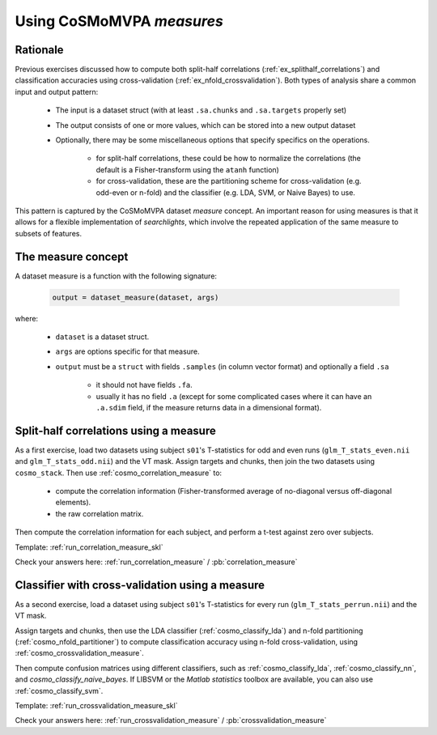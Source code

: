.. _`ex_classify_lda`:

Using CoSMoMVPA *measures*
==========================

Rationale
+++++++++

Previous exercises discussed how to compute both split-half correlations (:ref:`ex_splithalf_correlations`) and classification accuracies using cross-validation (:ref:`ex_nfold_crossvalidation`). Both types of analysis share a common input and output pattern:

    - The input is a dataset struct (with at least ``.sa.chunks`` and ``.sa.targets`` properly set)
    - The output consists of one or more values, which can be stored into a new output dataset
    - Optionally, there may be some miscellaneous options that specify specifics on the operations.

        + for split-half correlations, these could be how to normalize the correlations (the default is a Fisher-transform using the ``atanh`` function)
        + for cross-validation, these are the partitioning scheme for cross-validation (e.g. odd-even or n-fold) and the classifier (e.g. LDA, SVM, or Naive Bayes) to use.

This pattern is captured by the CoSMoMVPA dataset *measure* concept. An important reason for using measures is that it allows for a flexible implementation of *searchlights*, which involve the repeated application of the same measure to subsets of features.

The measure concept
+++++++++++++++++++
A dataset measure is a function with the following signature:

    .. code-block:: matlab

        output = dataset_measure(dataset, args)

where:

    - ``dataset`` is a dataset struct.
    - ``args`` are options specific for that measure.
    - ``output`` must be a ``struct`` with fields ``.samples`` (in column vector format) and optionally a field ``.sa``

        + it should not have fields ``.fa``.
        + usually it has no field ``.a`` (except for some complicated cases where it can have an ``.a.sdim`` field, if the measure returns data in a dimensional format).

Split-half correlations using a measure
+++++++++++++++++++++++++++++++++++++++
As a first exercise, load two datasets using subject ``s01``'s T-statistics for odd and even runs
(``glm_T_stats_even.nii`` and ``glm_T_stats_odd.nii``) and the VT mask.
Assign targets and chunks, then join the two datasets using ``cosmo_stack``. Then use :ref:`cosmo_correlation_measure` to:

    - compute the correlation information (Fisher-transformed average of no-diagonal versus off-diagonal elements).
    - the raw correlation matrix.

Then compute the correlation information for each subject, and perform a t-test against zero over subjects.

Template: :ref:`run_correlation_measure_skl`

Check your answers here: :ref:`run_correlation_measure` / :pb:`correlation_measure`


Classifier with cross-validation using a measure
++++++++++++++++++++++++++++++++++++++++++++++++
As a second exercise, load a dataset using subject ``s01``'s T-statistics for every run
(``glm_T_stats_perrun.nii``) and the VT mask.

Assign targets and chunks, then use the LDA classifier (:ref:`cosmo_classify_lda`) and n-fold partitioning (:ref:`cosmo_nfold_partitioner`) to compute classification accuracy using n-fold cross-validation, using :ref:`cosmo_crossvalidation_measure`.

Then compute confusion matrices using different classifiers, such as :ref:`cosmo_classify_lda`, :ref:`cosmo_classify_nn`, and `cosmo_classify_naive_bayes`. If LIBSVM or the `Matlab statistics` toolbox are available, you can also use :ref:`cosmo_classify_svm`.

Template: :ref:`run_crossvalidation_measure_skl`

Check your answers here: :ref:`run_crossvalidation_measure` / :pb:`crossvalidation_measure`











